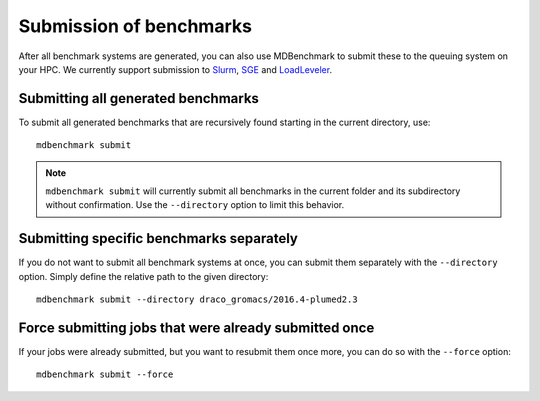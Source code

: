 Submission of benchmarks
========================

After all benchmark systems are generated, you can also use MDBenchmark to
submit these to the queuing system on your HPC. We currently support submission
to `Slurm`_, `SGE`_ and `LoadLeveler`_.

Submitting all generated benchmarks
-----------------------------------

To submit all generated benchmarks that are recursively found starting in the
current directory, use::

  mdbenchmark submit

.. note::

   ``mdbenchmark submit`` will currently submit all benchmarks in the current
   folder and its subdirectory without confirmation. Use the ``--directory``
   option to limit this behavior.

Submitting specific benchmarks separately
-----------------------------------------

If you do not want to submit all benchmark systems at once, you can submit them
separately with the ``--directory`` option. Simply define the relative path to
the given directory::

  mdbenchmark submit --directory draco_gromacs/2016.4-plumed2.3

Force submitting jobs that were already submitted once
------------------------------------------------------

If your jobs were already submitted, but you want to resubmit them once more,
you can do so with the ``--force`` option::

  mdbenchmark submit --force

.. _Slurm: https://en.wikipedia.org/wiki/Slurm_Workload_Manager
.. _SGE: https://en.wikipedia.org/wiki/Oracle_Grid_Engine
.. _LoadLeveler: https://en.wikipedia.org/wiki/IBM_Tivoli_Workload_Scheduler
